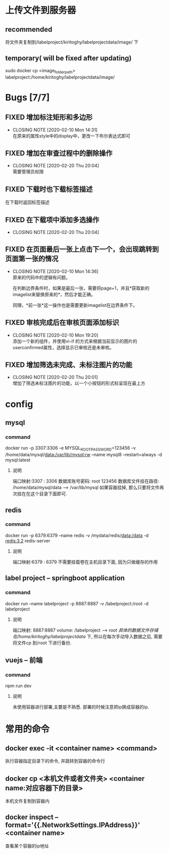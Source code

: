 * 上传文件到服务器
** recommended
   将文件夹复制到/labelproject/kiritoghy/labelprojectdata/image/ 下
** temporary( will be fixed after updating)
  sudo docker cp <image_folder_path> labelproject:/home/kiritoghy/labelprojectdata/image/
* Bugs [7/7]
** FIXED 增加标注矩形和多边形
   CLOSED: [2020-02-10 Mon 14:31]
   - CLOSING NOTE [2020-02-10 Mon 14:31] \\
     在原来的属性style中的display中，更改一下布尔表达式即可
** FIXED 增加在审查过程中的删除操作
   CLOSED: [2020-02-20 Thu 20:04]
   - CLOSING NOTE [2020-02-20 Thu 20:04] \\
     需要管理员权限
** FIXED 下载时也下载标签描述
   在下载时返回标签描述
** FIXED 在下载项中添加多选操作
   CLOSED: [2020-02-20 Thu 20:04]
   - CLOSING NOTE [2020-02-20 Thu 20:04]
** FIXED 在页面最后一张上点击下一个，会出现跳转到页面第一张的情况
   CLOSED: [2020-02-10 Mon 14:36]
   - CLOSING NOTE [2020-02-10 Mon 14:36] \\
     原来的代码中的逻辑有问题。
     
     在判断边界条件时，如果是最后一张，需要将page+1，并且*获取新的imagelist来替换原来的*，然后才能正确。
     
     同理，*前一张*这一操作也是需要更新imagelist在边界条件下。
** FIXED 审核完成后在审核页面添加标识
   CLOSED: [2020-02-10 Mon 19:20]
   - CLOSING NOTE [2020-02-10 Mon 19:20] \\
     添加一个新的组件，并使用vi-if 的方式来根据当前显示的图片的userconfirmed属性，选择显示已审核还是未审核。
** FIXED 增加筛选未完成、未标注图片的功能
   CLOSED: [2020-02-20 Thu 20:01]
   - CLOSING NOTE [2020-02-20 Thu 20:01] \\
     增加了筛选未标注图片的功能，以一个小按钮的形式标呈现在最上方
* config
** mysql
*** command
     docker run -p 3307:3306 -e MYSQL_ROOT_PASSWORD=123456 -v /home/data/mysql/data:/var/lib/mysql:rw --name mysql8 --restart=always -d mysql:latest
**** 说明
     端口映射:3307 : 3306
     数据库账号密码: root 123456
     数据库文件挂在路径: /home/data/mysql/data --> /var/lib/mysql
     如果容器挂掉, 那么只要将文件再次挂在在这个目录下面即可.

** redis
*** command
    docker run -p 6379:6379 --name redis -v /mydata/redis/data:/data -d redis:3.2 redis-server
**** 说明
     端口映射:6379 : 6379
     不需要挂载卷在主机目录下面, 因为只做缓存的作用

** label project -- springboot application
*** command
    docker run --name labelproject -p 8887:8887 -v /labelproject:/root -d labelproject
**** 说明
     端口映射: 8887:8887
     volume: /labelproject --> /root
     具体的数据文件存储在/home/kiritoghy/labelprojectdata/ 下, 所以在每次手动导入数据之后, 需要将文件cp 到/root 下进行备份.

** vuejs -- 前端
*** command
    npm run dev
**** 说明
     未使用容器进行部署,主要是不熟悉. 部署的时候注意把ip换成容器的ip.
     
* 常用的命令
** docker exec -it <container name> <command>
   执行容器指定目录下的命令, 并跳转到容器的命令行

** docker cp <本机文件或者文件夹> <container name:对应容器下的目录>
   本机文件复制到容器内

** docker inspect --format='{{.NetworkSettings.IPAddress}}' <container name>
   查看某个容器的ip地址


